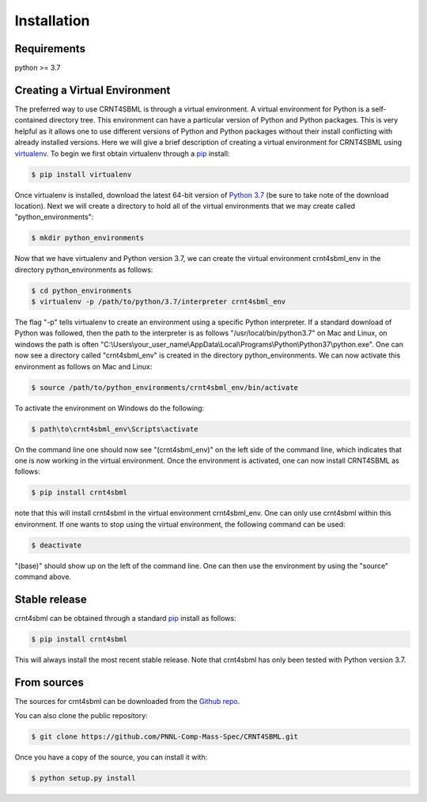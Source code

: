 .. highlight:: shell

.. _my-installation-label:

============
Installation
============

Requirements
--------------------------------
python >= 3.7


Creating a Virtual Environment
--------------------------------

The preferred way to use CRNT4SBML is through a virtual environment. A virtual environment for Python is a self-contained
directory tree. This environment can have a particular version of Python and Python packages. This is very helpful as
it allows one to use different versions of Python and Python packages without their install conflicting with already
installed versions. Here we will give a brief description of creating a virtual environment for CRNT4SBML using
`virtualenv <https://virtualenv.pypa.io/en/latest/>`_. To begin we first obtain virtualenv through a `pip`_ install:

.. code-block:: console

    $ pip install virtualenv

Once virtualenv is installed, download the latest 64-bit version of `Python 3.7 <https://www.python.org/downloads/>`_ (be sure
to take note of the download location). Next we will create a directory to hold all of the virtual environments that we
may create called "python\_environments":

.. code-block:: console

    $ mkdir python_environments

Now that we have virtualenv and Python version 3.7, we can create the virtual environment crnt4sbml\_env in the
directory python\_environments as follows:

.. code-block:: console

    $ cd python_environments
    $ virtualenv -p /path/to/python/3.7/interpreter crnt4sbml_env

The flag "-p" tells virtualenv to create an environment using a specific Python interpreter. If a standard
download of Python was followed, then the path to the interpreter is as follows "/usr/local/bin/python3.7" on Mac and
Linux, on windows the path is often "C:\\Users\\your\_user\_name\\AppData\\Local\\Programs\\Python\\Python37\\python.exe".
One can now see a directory called "crnt4sbml\_env" is created in the directory python\_environments. We can now
activate this environment as follows on Mac and Linux:

.. code-block:: console

    $ source /path/to/python_environments/crnt4sbml_env/bin/activate

To activate the environment on Windows do the following:

.. code-block:: console

    $ path\to\crnt4sbml_env\Scripts\activate

On the command line one should now see "(crnt4sbml_env)" on the left side of the command line, which indicates that one
is now working in the virtual environment. Once the environment is activated, one can now install CRNT4SBML as follows:

.. code-block:: console

    $ pip install crnt4sbml

note that this will install crnt4sbml in the virtual environment crnt4sbml_env. One can only use crnt4sbml within this
environment. If one wants to stop using the virtual environment, the following command can be used:

.. code-block:: console

    $ deactivate

"(base)" should show up on the left of the command line. One can then use the environment by using the "source" command
above.

Stable release
--------------

crnt4sbml can be obtained through a standard `pip`_ install as follows:

.. code-block:: console

    $ pip install crnt4sbml

This will always install the most recent stable release. Note that crnt4sbml has only been tested with Python version
3.7.

.. _pip: https://pip.pypa.io

From sources
------------

The sources for crnt4sbml can be downloaded from the `Github repo`_.

You can also clone the public repository:

.. code-block:: console

    $ git clone https://github.com/PNNL-Comp-Mass-Spec/CRNT4SBML.git

Once you have a copy of the source, you can install it with:

.. code-block:: console

    $ python setup.py install


.. _Github repo: https://github.com/PNNL-Comp-Mass-Spec/CRNT4SBML
